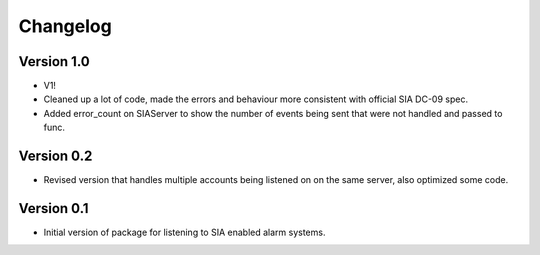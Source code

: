 =========
Changelog
=========

Version 1.0
===========

- V1!
- Cleaned up a lot of code, made the errors and behaviour more consistent with official SIA DC-09 spec.
- Added error_count on SIAServer to show the number of events being sent that were not handled and passed to func.

Version 0.2
===========

- Revised version that handles multiple accounts being listened on on the same server, also optimized some code.

Version 0.1
===========

- Initial version of package for listening to SIA enabled alarm systems.
